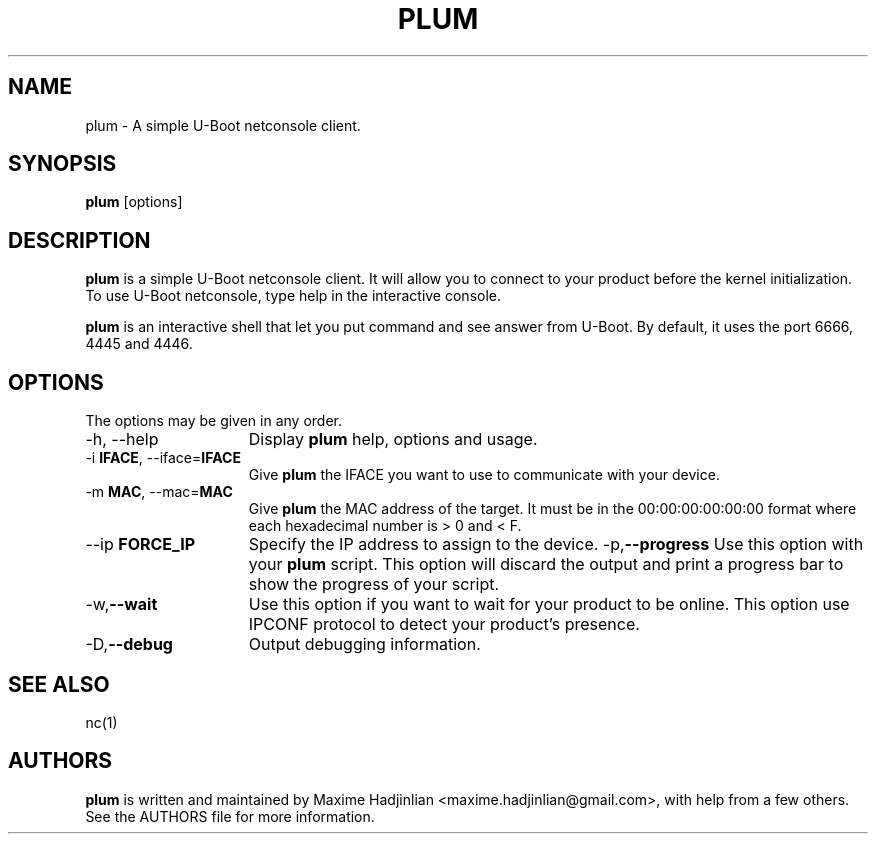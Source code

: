 .TH PLUM 1 "2012 Jan 25"
.SH NAME
plum \- A simple U-Boot netconsole client.
.SH SYNOPSIS
.br
.B plum
[options]
.SH DESCRIPTION
.B plum
is a simple U-Boot netconsole client. It will allow you to connect to your
product before the kernel initialization.
To use U-Boot netconsole, type help in the interactive console.
.PP
.B plum
is an interactive shell that let you put command and see answer from U-Boot.
By default, it uses the port 6666, 4445 and 4446.
.PP
.SH OPTIONS
The options may be given in any order.
.br
.TP 15
\-h, \-\-help
Display
.B plum
help, options and usage.
.TP
.RB \-i " IFACE", " " \-\-iface= "IFACE"
Give
.B plum
the IFACE you want to use to communicate with your device.
.TP
.RB \-m " MAC", " " \-\-mac= "MAC"
Give
.B plum
the MAC address of the target. It must be in the 00:00:00:00:00:00 format where
each hexadecimal number is > 0 and < F.
.TP
.RB \-\-ip " FORCE_IP"
Specify the IP address to assign to the device.
.RB \-p, \-\-progress
Use this option with your 
.B plum 
script.
This option will discard the output and print a progress bar 
to show the progress of your script.
.TP
.RB \-w, \-\-wait
Use this option if you want to wait for your product to be online.
This option use IPCONF protocol to detect your product's presence.
.TP
.RB \-D, \-\-debug
Output debugging information.
.SH SEE ALSO
nc(1)
.SH AUTHORS
.B plum
is written and maintained by Maxime Hadjinlian <maxime.hadjinlian@gmail.com>,
with help from a few others. See the AUTHORS file for more information.
